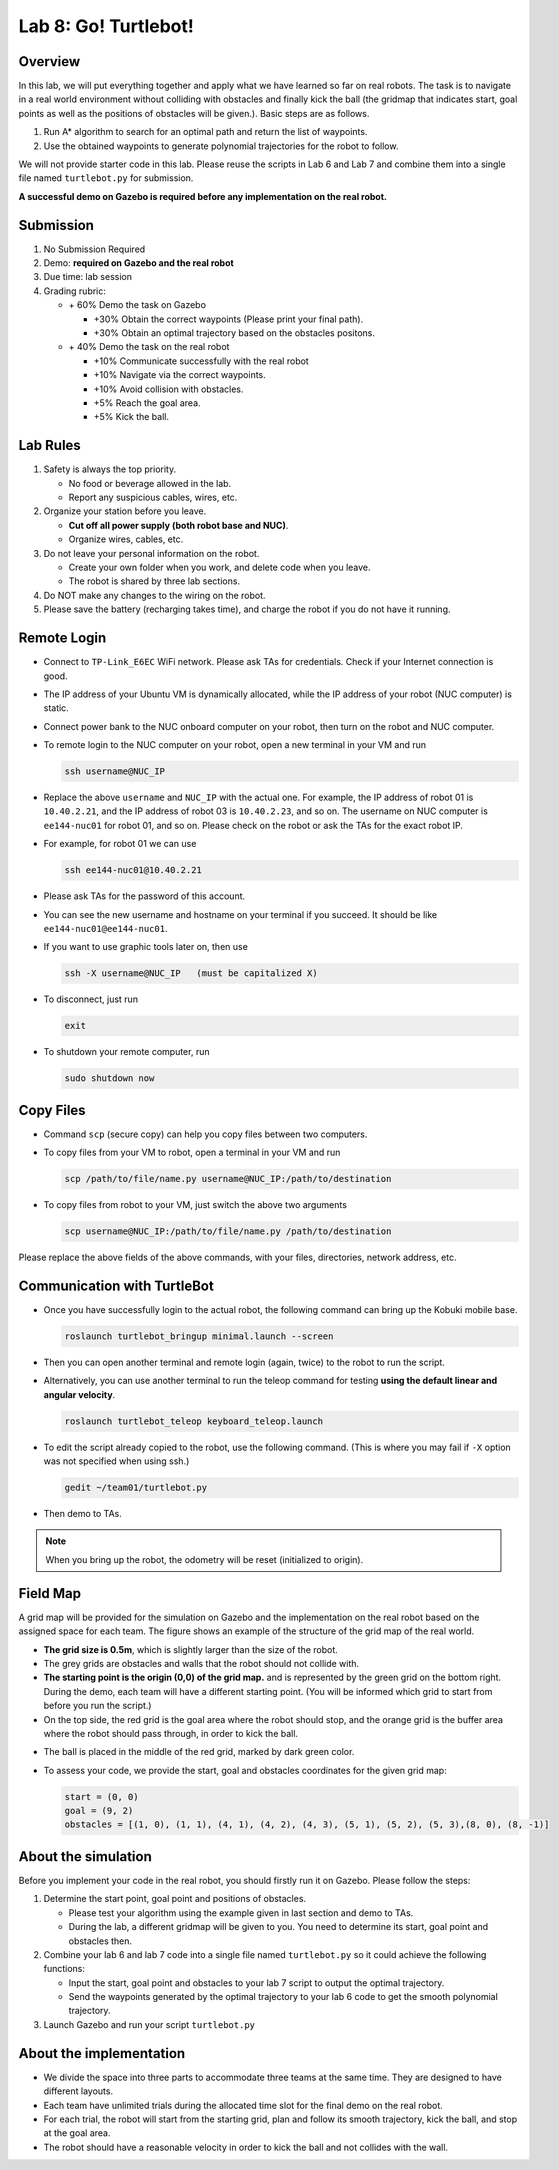 Lab 8: Go! Turtlebot!
=====================

Overview
--------

In this lab, we will put everything together and apply what we have learned so far 
on real robots. 
The task is to navigate in a real world environment without colliding with obstacles
and finally kick the ball (the gridmap that indicates start, goal points as well as the positions of obstacles will be given.). 
Basic steps are as follows. 

#. Run A* algorithm to search for an optimal path and return the list of waypoints.
#. Use the obtained waypoints to generate polynomial trajectories for the robot to follow. 

We will not provide starter code in this lab. 
Please reuse the scripts in Lab 6 and Lab 7 and combine them
into a single file named ``turtlebot.py`` for submission. 

**A successful demo on Gazebo is required before any 
implementation on the real robot.**


Submission
----------

#. No Submission Required

#. Demo: **required on Gazebo and the real robot**

#. Due time: lab session

#. Grading rubric:

   -  \+ 60%  Demo the task on Gazebo
   
      -  \+30% Obtain the correct waypoints (Please print your final path).
      -  \+30% Obtain an optimal trajectory based on the obstacles positons.
   -  \+ 40%  Demo the task on the real robot
   
      -  \+10% Communicate successfully with the real robot
      -  \+10% Navigate via the correct waypoints.
      -  \+10% Avoid collision with obstacles.
      -  \+5% Reach the goal area.
      -  \+5% Kick the ball.

Lab Rules
---------

#. Safety is always the top priority.

   - No food or beverage allowed in the lab.
   - Report any suspicious cables, wires, etc.

#. Organize your station before you leave.

   - **Cut off all power supply (both robot base and NUC)**.
   - Organize wires, cables, etc.

#. Do not leave your personal information on the robot.

   - Create your own folder when you work, and delete code when you leave.
   - The robot is shared by three lab sections.

#. Do NOT make any changes to the wiring on the robot.

#. Please save the battery (recharging takes time), 
   and charge the robot if you do not have it running.
  
Remote Login
------------

- Connect to ``TP-Link_E6EC`` WiFi network. 
  Please ask TAs for credentials.
  Check if your Internet connection is good.

- The IP address of your Ubuntu VM is dynamically allocated, 
  while the IP address of your robot (NUC computer) is static.

- Connect power bank to the NUC onboard computer on your robot, 
  then turn on the robot and NUC computer.

- To remote login to the NUC computer on your robot, 
  open a new terminal in your VM and run

  .. code-block:: bash

    ssh username@NUC_IP

- Replace the above ``username`` and ``NUC_IP`` with the actual one.
  For example, the IP address of robot 01 is ``10.40.2.21``, 
  and the IP address of robot 03 is ``10.40.2.23``, and so on.
  The username on NUC computer is ``ee144-nuc01`` for robot 01, and so on.
  Please check on the robot or ask the TAs for the exact robot IP.

- For example, for robot 01 we can use

  .. code-block:: bash

    ssh ee144-nuc01@10.40.2.21

- Please ask TAs for the password of this account.

- You can see the new username and hostname on your terminal if you succeed.
  It should be like ``ee144-nuc01@ee144-nuc01``.

- If you want to use graphic tools later on, then use

  .. code-block:: bash

    ssh -X username@NUC_IP   (must be capitalized X)

- To disconnect, just run

  .. code-block:: bash

    exit

- To shutdown your remote computer, run

  .. code-block:: bash

    sudo shutdown now
    
Copy Files
----------

- Command ``scp`` (secure copy) can help you copy files between two computers.
  
- To copy files from your VM to robot, open a terminal in your VM and run

  .. code-block:: bash

    scp /path/to/file/name.py username@NUC_IP:/path/to/destination

- To copy files from robot to your VM, just switch the above two arguments

  .. code-block:: bash

    scp username@NUC_IP:/path/to/file/name.py /path/to/destination 

Please replace the above fields of the above commands, with your files, directories, network address, etc.    

Communication with TurtleBot
----------------------------

- Once you have successfully login to the actual robot, 
  the following command can bring up the Kobuki mobile base. 

  .. code-block:: bash
    
    roslaunch turtlebot_bringup minimal.launch --screen

- Then you can open another terminal and remote login (again, twice) to the robot to run the script.

- Alternatively, you can use another terminal to run the teleop command for testing **using the default linear and angular velocity**. 

  .. code-block:: bash
    
    roslaunch turtlebot_teleop keyboard_teleop.launch

- To edit the script already copied to the robot, use the following command. 
  (This is where you may fail if ``-X`` option was not specified when using ssh.)

  .. code-block:: bash
    
    gedit ~/team01/turtlebot.py

- Then demo to TAs.

.. note::

  When you bring up the robot, the odometry will be reset (initialized to origin).

Field Map
---------

.. image:: pics/grid_map.png
 :width: 60%
 :align: center


A grid map will be provided for the simulation on Gazebo and the implementation on the real robot based on the assigned space for each team. The figure shows an example of the structure of the grid map 
of the real world.

- **The grid size is 0.5m**, which is slightly larger than the size of the robot.

- The grey grids are obstacles and walls that the robot should not collide with.

- **The starting point is the origin (0,0) of the grid map.**
  and is represented by the green grid on the bottom right.
  During the demo, each team will have a different starting point. 
  (You will be informed which grid to start from before you run the script.)

- On the top side, the red grid is the goal area where the robot should stop, 
  and the orange grid is the buffer area where the robot should pass through, in order to kick the ball.

.. - On the top side, the narrow gate is marked by dark blue color,
  and the wide gate is marked by light blue color.

- The ball is placed in the middle of the red grid, marked by dark green color.

- To assess your code, we provide the start, goal and obstacles coordinates for the given grid map:

  .. code-block:: python

    start = (0, 0)
    goal = (9, 2)
    obstacles = [(1, 0), (1, 1), (4, 1), (4, 2), (4, 3), (5, 1), (5, 2), (5, 3),(8, 0), (8, -1)]

About the simulation 
---------------------

Before you implement your code in the real robot, you should firstly run it on Gazebo.
Please follow the steps:

#. Determine the start point, goal point and positions of obstacles.

   - Please test your algorithm using the example given in last section and demo to TAs.
   - During the lab, a different gridmap will be given to you. You need to determine its start, goal point and obstacles then.   

#. Combine your lab 6 and lab 7 code into a single file named ``turtlebot.py`` so it could achieve the following functions:

   - Input the start, goal point and obstacles to your lab 7 script to output the optimal trajectory.
   - Send the waypoints generated by the optimal trajectory to your lab 6 code to get the smooth polynomial trajectory.
   
#. Launch Gazebo and run your script ``turtlebot.py``

About the implementation
------------------------

- We divide the space into three parts to accommodate three teams at the same time.
  They are designed to have different layouts.
  
- Each team have unlimited trials during the allocated time slot for the final demo on the real robot.

- For each trial, the robot will start from the starting grid, plan and follow its smooth trajectory, kick the ball, and stop at the goal area.

- The robot should have a reasonable velocity in order to kick the ball and not collides with the wall.
